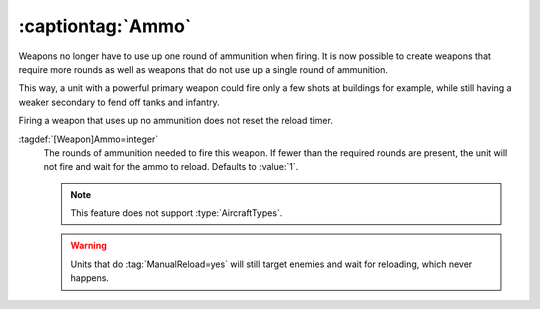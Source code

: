 :captiontag:`Ammo`
``````````````````

Weapons no longer have to use up one round of ammunition when firing. It is now
possible to create weapons that require more rounds as well as weapons that do
not use up a single round of ammunition.

This way, a unit with a powerful primary weapon could fire only a few shots at
buildings for example, while still having a weaker secondary to fend off tanks
and infantry.

Firing a weapon that uses up no ammunition does not reset the reload timer.

:tagdef:`[Weapon]Ammo=integer`
  The rounds of ammunition needed to fire this weapon. If fewer than the
  required rounds are present, the unit will not fire and wait for the ammo to
  reload. Defaults to :value:`1`.

  .. note:: This feature does not support :type:`AircraftTypes`.
  
  .. warning:: Units that do :tag:`ManualReload=yes` will still target enemies
    and wait for reloading, which never happens.

.. index:: Weapons; Weapon taking more than one round of ammo, or none at all

.. versionadded:: 0.B

